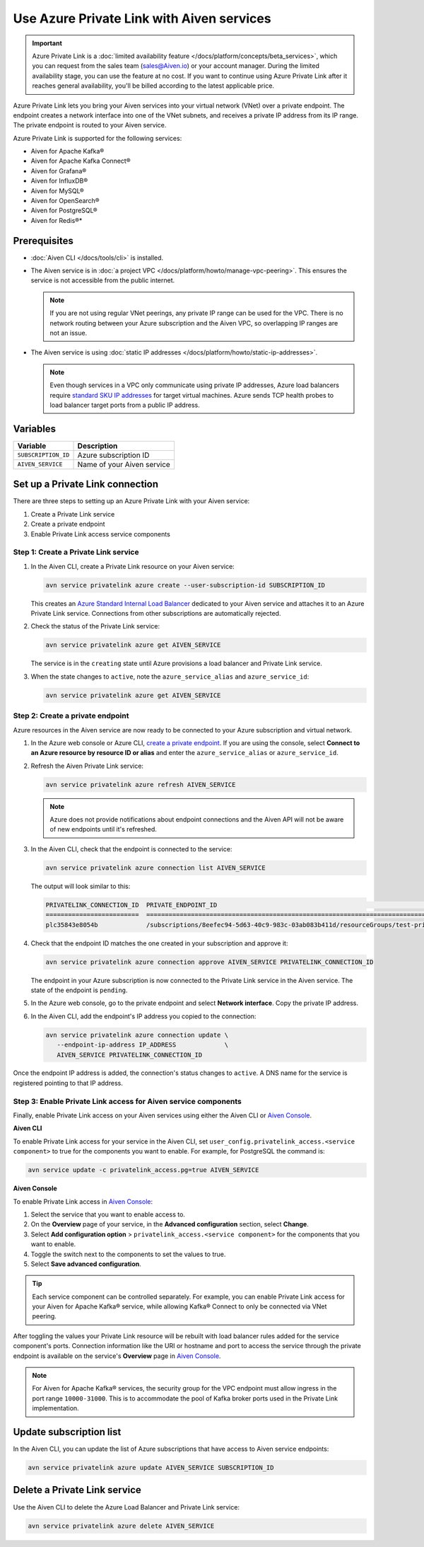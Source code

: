 Use Azure Private Link with Aiven services 
===========================================

.. important::

    Azure Private Link is a :doc:`limited availability feature </docs/platform/concepts/beta_services>`, which you can request from the sales team (sales@Aiven.io) or your account manager. During the limited availability stage, you can use the feature at no cost. If you want to continue using Azure Private Link after it reaches general availability, you'll be billed according to the latest applicable price.

Azure Private Link lets you bring your Aiven services into your virtual network (VNet) over a private endpoint. The endpoint creates a network interface into one of the VNet subnets, and receives a private IP address from its IP range. The private endpoint is routed to your Aiven service.

Azure Private Link is supported for the following services:

* Aiven for Apache Kafka®
* Aiven for Apache Kafka Connect®
* Aiven for Grafana®
* Aiven for InfluxDB®
* Aiven for MySQL®
* Aiven for OpenSearch®
* Aiven for PostgreSQL®
* Aiven for Redis®*

Prerequisites
--------------

* :doc:`Aiven CLI </docs/tools/cli>` is installed.
* The Aiven service is in :doc:`a project VPC </docs/platform/howto/manage-vpc-peering>`. This ensures the service is not accessible from the public internet. 
  
  .. Note::
  
    If you are not using regular VNet peerings, any private IP range can be used for the VPC. There is no network routing between your Azure subscription and the Aiven VPC, so overlapping IP ranges are not an issue.

* The Aiven service is using :doc:`static IP addresses </docs/platform/howto/static-ip-addresses>`.

  .. Note::
  
    Even though services in a VPC only communicate using private IP addresses, Azure load balancers require `standard SKU IP addresses <https://learn.microsoft.com/en-us/azure/virtual-network/ip-services/public-ip-upgrade-portal>`_ for target virtual machines. Azure sends TCP health probes to load balancer target ports from a public IP address.

Variables
------------

.. list-table::
    :header-rows: 1
    :align: left

    * - Variable
      - Description

    * - ``SUBSCRIPTION_ID``
      - Azure subscription ID
    * - ``AIVEN_SERVICE``
      - Name of your Aiven service

Set up a Private Link connection
----------------------------------
There are three steps to setting up an Azure Private Link with your Aiven service:

1. Create a Private Link service
2. Create a private endpoint
3. Enable Private Link access service components

Step 1: Create a Private Link service
~~~~~~~~~~~~~~~~~~~~~~~~~~~~~~~~~~~~~~~

#. In the Aiven CLI, create a Private Link resource on your Aiven service:

   .. code:: shell

        avn service privatelink azure create --user-subscription-id SUBSCRIPTION_ID

   This creates an `Azure Standard Internal Load Balancer <https://learn.microsoft.com/en-us/azure/load-balancer/load-balancer-overview>`_ dedicated to your Aiven service and attaches it to an Azure Private Link service. Connections from other subscriptions are automatically rejected.

#. Check the status of the Private Link service:

   .. code:: shell

    avn service privatelink azure get AIVEN_SERVICE

   The service is in the ``creating`` state until Azure provisions a load balancer and Private Link service.

#. When the state changes to ``active``, note the ``azure_service_alias`` and ``azure_service_id``:

   .. code:: shell

    avn service privatelink azure get AIVEN_SERVICE

Step 2: Create a private endpoint
~~~~~~~~~~~~~~~~~~~~~~~~~~~~~~~~~~

Azure resources in the Aiven service are now ready to be connected to your Azure subscription and virtual network.

#. In the Azure web console or Azure CLI, `create a private endpoint <https://learn.microsoft.com/en-us/azure/private-link/create-private-endpoint-portal?tabs=dynamic-ip>`_. If you are using the console, select **Connect to an Azure resource by resource ID or alias** and enter the ``azure_service_alias`` or ``azure_service_id``.

#. Refresh the Aiven Private Link service:

   .. code:: shell

    avn service privatelink azure refresh AIVEN_SERVICE

   .. Note::
   
    Azure does not provide notifications about endpoint connections and the Aiven API will not be aware of new endpoints until it's refreshed.

#. In the Aiven CLI, check that the endpoint is connected to the service:

   .. code:: shell

    avn service privatelink azure connection list AIVEN_SERVICE

   The output will look similar to this:

   .. code:: shell

       PRIVATELINK_CONNECTION_ID  PRIVATE_ENDPOINT_ID                                                                                                                                         STATE                  USER_IP_ADDRESS
       =========================  ==========================================================================================================================================================  =====================  ===============
       plc35843e8054b             /subscriptions/8eefec94-5d63-40c9-983c-03ab083b411d/resourceGroups/test-privatelink/providers/Microsoft.Network/privateEndpoints/my-endpoint                pending-user-approval  null

#. Check that the endpoint ID matches the one created in your subscription and approve it:

   .. code:: shell

    avn service privatelink azure connection approve AIVEN_SERVICE PRIVATELINK_CONNECTION_ID

   The endpoint in your Azure subscription is now connected to the Private Link service in the Aiven service. The state of the endpoint is ``pending``.

#. In the Azure web console, go to the private endpoint and select **Network interface**. Copy the private IP address.

#. In the Aiven CLI, add the endpoint's IP address you copied to the connection:

   .. code:: shell

     avn service privatelink azure connection update \
        --endpoint-ip-address IP_ADDRESS             \
        AIVEN_SERVICE PRIVATELINK_CONNECTION_ID

Once the endpoint IP address is added, the connection's status changes to ``active``. A DNS name for the service is registered pointing to that IP address.

Step 3: Enable Private Link access for Aiven service components
~~~~~~~~~~~~~~~~~~~~~~~~~~~~~~~~~~~~~~~~~~~~~~~~~~~~~~~~~~~~~~~~

Finally, enable Private Link access on your Aiven services using either the Aiven CLI or `Aiven Console <https://console.aiven.io/>`_.

**Aiven CLI**

To enable Private Link access for your service in the Aiven CLI, set ``user_config.privatelink_access.<service component>`` to true for the components you want to enable. For example, for PostgreSQL the command is:

.. code:: shell

    avn service update -c privatelink_access.pg=true AIVEN_SERVICE

**Aiven Console**

To enable Private Link access in `Aiven Console <https://console.aiven.io/>`_:

#. Select the service that you want to enable access to.
#. On the **Overview** page of your service, in the **Advanced configuration** section, select **Change**.
#. Select **Add configuration option** > ``privatelink_access.<service component>`` for the components that you want to enable.
#. Toggle the switch next to the components to set the values to true.
#. Select **Save advanced configuration**.

.. Tip::

    Each service component can be controlled separately. For example, you can enable Private Link access for your Aiven for Apache Kafka® service, while allowing Kafka® Connect to only be connected via VNet peering.

After toggling the values your Private Link resource will be rebuilt with load balancer rules added for the service component's ports. Connection information like the URI or hostname and port to access the service through the private endpoint is available on the service's **Overview** page in `Aiven Console <https://console.aiven.io/>`_. 

.. note::
  
  For Aiven for Apache Kafka® services, the security group for the VPC endpoint must allow ingress in the port range ``10000-31000``. This is to accommodate the pool of Kafka broker ports used in the Private Link implementation.

Update subscription list
--------------------------
In the Aiven CLI, you can update the list of Azure subscriptions that have access to Aiven service endpoints:

.. code:: shell

    avn service privatelink azure update AIVEN_SERVICE SUBSCRIPTION_ID

Delete a Private Link service
------------------------------
Use the Aiven CLI to delete the Azure Load Balancer and Private Link service:

.. code:: shell

    avn service privatelink azure delete AIVEN_SERVICE

